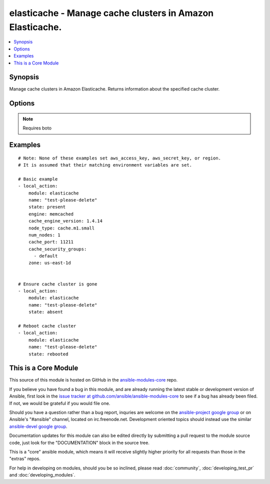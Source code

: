 .. _elasticache:


elasticache - Manage cache clusters in Amazon Elasticache.
++++++++++++++++++++++++++++++++++++++++++++++++++++++++++

.. contents::
   :local:
   :depth: 1



Synopsis
--------

.. versionadded:: 1.4

Manage cache clusters in Amazon Elasticache.
Returns information about the specified cache cluster.

Options
-------

.. raw:: html

    <table border=1 cellpadding=4>
    <tr>
    <th class="head">parameter</th>
    <th class="head">required</th>
    <th class="head">default</th>
    <th class="head">choices</th>
    <th class="head">comments</th>
    </tr>
            <tr>
    <td>aws_access_key</td>
    <td>no</td>
    <td>None</td>
        <td><ul></ul></td>
        <td>AWS access key. If not set then the value of the AWS_ACCESS_KEY environment variable is used.</td>
    </tr>
            <tr>
    <td>aws_secret_key</td>
    <td>no</td>
    <td>None</td>
        <td><ul></ul></td>
        <td>AWS secret key. If not set then the value of the AWS_SECRET_KEY environment variable is used.</td>
    </tr>
            <tr>
    <td>cache_engine_version</td>
    <td>no</td>
    <td>1.4.14</td>
        <td><ul></ul></td>
        <td>The version number of the cache engine</td>
    </tr>
            <tr>
    <td>cache_port</td>
    <td>no</td>
    <td>11211</td>
        <td><ul></ul></td>
        <td>The port number on which each of the cache nodes will accept connections</td>
    </tr>
            <tr>
    <td>cache_security_groups</td>
    <td>no</td>
    <td>['default']</td>
        <td><ul></ul></td>
        <td>A list of cache security group names to associate with this cache cluster</td>
    </tr>
            <tr>
    <td>engine</td>
    <td>no</td>
    <td>memcached</td>
        <td><ul></ul></td>
        <td>Name of the cache engine to be used (memcached or redis)</td>
    </tr>
            <tr>
    <td>hard_modify</td>
    <td>no</td>
    <td></td>
        <td><ul><li>yes</li><li>no</li></ul></td>
        <td>Whether to destroy and recreate an existing cache cluster if necessary in order to modify its state</td>
    </tr>
            <tr>
    <td>name</td>
    <td>yes</td>
    <td></td>
        <td><ul></ul></td>
        <td>The cache cluster identifier</td>
    </tr>
            <tr>
    <td>node_type</td>
    <td>no</td>
    <td>cache.m1.small</td>
        <td><ul></ul></td>
        <td>The compute and memory capacity of the nodes in the cache cluster</td>
    </tr>
            <tr>
    <td>num_nodes</td>
    <td>no</td>
    <td></td>
        <td><ul></ul></td>
        <td>The initial number of cache nodes that the cache cluster will have</td>
    </tr>
            <tr>
    <td>region</td>
    <td>no</td>
    <td></td>
        <td><ul></ul></td>
        <td>The AWS region to use. If not specified then the value of the EC2_REGION environment variable, if any, is used.</td>
    </tr>
            <tr>
    <td>security_group_ids</td>
    <td>no</td>
    <td>['default']</td>
        <td><ul></ul></td>
        <td>A list of vpc security group names to associate with this cache cluster. Only use if inside a vpc (added in Ansible 1.6)</td>
    </tr>
            <tr>
    <td>state</td>
    <td>yes</td>
    <td></td>
        <td><ul><li>present</li><li>absent</li><li>rebooted</li></ul></td>
        <td><code>absent</code> or <code>present</code> are idempotent actions that will create or destroy a cache cluster as needed. <code>rebooted</code> will reboot the cluster, resulting in a momentary outage.</td>
    </tr>
            <tr>
    <td>wait</td>
    <td>no</td>
    <td>True</td>
        <td><ul><li>yes</li><li>no</li></ul></td>
        <td>Wait for cache cluster result before returning</td>
    </tr>
            <tr>
    <td>zone</td>
    <td>no</td>
    <td>None</td>
        <td><ul></ul></td>
        <td>The EC2 Availability Zone in which the cache cluster will be created</td>
    </tr>
        </table>


.. note:: Requires boto


Examples
--------

.. raw:: html

    <br/>


::

    # Note: None of these examples set aws_access_key, aws_secret_key, or region.
    # It is assumed that their matching environment variables are set.
    
    # Basic example
    - local_action:
        module: elasticache
        name: "test-please-delete"
        state: present
        engine: memcached
        cache_engine_version: 1.4.14
        node_type: cache.m1.small
        num_nodes: 1
        cache_port: 11211
        cache_security_groups:
          - default
        zone: us-east-1d
    
    
    # Ensure cache cluster is gone
    - local_action:
        module: elasticache
        name: "test-please-delete"
        state: absent
    
    # Reboot cache cluster
    - local_action:
        module: elasticache
        name: "test-please-delete"
        state: rebooted
    



    
This is a Core Module
---------------------

This source of this module is hosted on GitHub in the `ansible-modules-core <http://github.com/ansible/ansible-modules-core>`_ repo.
  
If you believe you have found a bug in this module, and are already running the latest stable or development version of Ansible, first look in the `issue tracker at github.com/ansible/ansible-modules-core <http://github.com/ansible/ansible-modules-core>`_ to see if a bug has already been filed.  If not, we would be grateful if you would file one.

Should you have a question rather than a bug report, inquries are welcome on the `ansible-project google group <https://groups.google.com/forum/#!forum/ansible-project>`_ or on Ansible's "#ansible" channel, located on irc.freenode.net.   Development oriented topics should instead use the similar `ansible-devel google group <https://groups.google.com/forum/#!forum/ansible-project>`_.

Documentation updates for this module can also be edited directly by submitting a pull request to the module source code, just look for the "DOCUMENTATION" block in the source tree.

This is a "core" ansible module, which means it will receive slightly higher priority for all requests than those in the "extras" repos.

    
For help in developing on modules, should you be so inclined, please read :doc:`community`, :doc:`developing_test_pr` and :doc:`developing_modules`.


